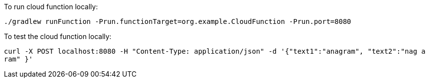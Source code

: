 To run cloud function locally:

`./gradlew runFunction -Prun.functionTarget=org.example.CloudFunction -Prun.port=8080`

To test the cloud function locally:

`curl -X POST localhost:8080 -H "Content-Type: application/json" -d '{"text1":"anagram", "text2":"nag a ram" }'`